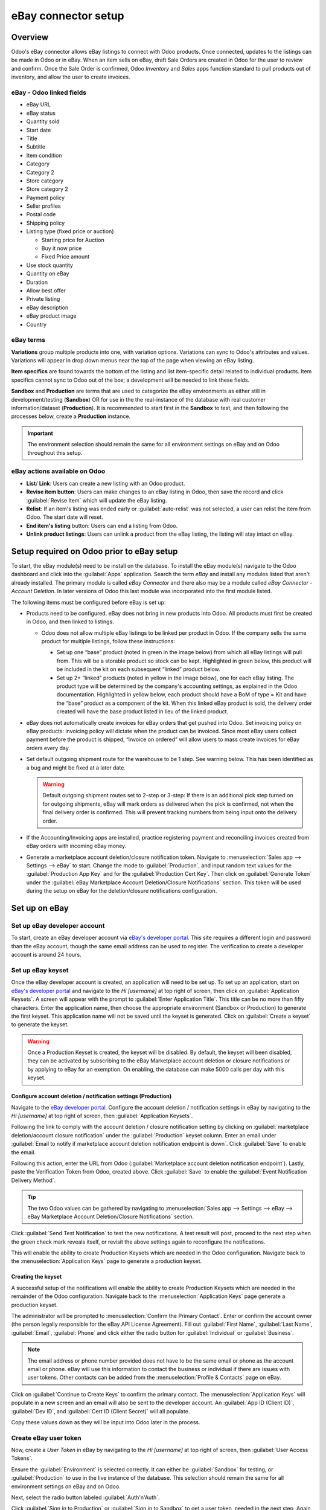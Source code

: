====================
eBay connector setup
====================

Overview
========

Odoo's eBay connector allows eBay listings to connect with Odoo products. Once connected, updates to
the listings can be made in Odoo or in eBay. When an item sells on eBay, draft Sale Orders are
created in Odoo for the user to review and confirm. Once the Sale Order is confirmed, Odoo
*Inventory* and *Sales* apps function standard to pull products out of inventory, and allow the user
to create invoices.

eBay - Odoo linked fields
-------------------------

- eBay URL
- eBay status
- Quantity sold
- Start date
- Title
- Subtitle
- Item condition
- Category
- Category 2
- Store category
- Store category 2
- Payment policy
- Seller profiles
- Postal code
- Shipping policy
- Listing type (fixed price or auction)

  - Starting price for Auction
  - Buy it now price
  - Fixed Price amount

- Use stock quantity
- Quantity on eBay
- Duration
- Allow best offer
- Private listing
- eBay description
- eBay product image
- Country

eBay terms
----------

**Variations** group multiple products into one, with variation options. Variations can sync to
Odoo's attributes and values. Variations will appear in drop down menus near the top of the page
when viewing an eBay listing.

.. image:: setup/ebay-variation.png
  :align: center
  :alt: An example on eBay of the variations that can be added to a product.

**Item specifics** are found towards the bottom of the listing and list item-specific detail related
to individual products. Item specifics cannot sync to Odoo out of the box; a development will be
needed to link these fields.

.. image:: setup/item-specifics.png
  :align: center
  :alt: Item specifics listed on an eBay product.

**Sandbox** and **Production** are terms that are used to categorize the eBay environments as either
still in development/testing (**Sandbox**) OR for use in the the real-instance of the database with
real customer information/dataset (**Production**). It is recommended to start first in the
**Sandbox** to test, and then following the processes below, create a **Production** instance.

.. seealso::
   eBay's sandbox environment can be accessed by navigating to `eBay's sandbox portal
   <https://sandbox.ebay.com/>`_ at `https://sandbox.ebay.com/`. eBay production can be accessed by
   navigating to `eBay.com portal <https://www.ebay.com/>`_ or `https://www.ebay.com/`.

.. important::
   The environment selection should remain the same for all environment settings on eBay and on
   Odoo throughout this setup.

eBay actions available on Odoo
------------------------------

- **List**/ **Link**: Users can create a new listing with an Odoo product.
- **Revise item button**: Users can make changes to an eBay listing in Odoo, then save the record
  and click :guilabel:`Revise Item` which will update the eBay listing.
- **Relist**: If an item's listing was ended early or :guilabel:`auto-relist` was not selected, a
  user can relist the item from Odoo. The start date will reset.
- **End item's listing** button: Users can end a listing from Odoo.
- **Unlink product listings**: Users can unlink a product from the eBay listing, the listing will
  stay intact on eBay.

Setup required on Odoo prior to eBay setup
==========================================

To start, the eBay module(s) need to be install on the database. To install the eBay module(s)
navigate to the Odoo dashboard and click into the :guilabel:`Apps` application. Search the term
`eBay` and install any modules listed that aren't already installed. The primary module is called
`eBay Connector` and there also may be a module called `eBay Connector - Account Deletion`. In later
versions of Odoo this last module was incorporated into the first module listed.

The following items must be configured before eBay is set up:

- Products need to be configured. eBay does not bring in new products into Odoo. All products must
  first be created in Odoo, and then linked to listings.

  - Odoo does not allow multiple eBay listings to be linked per product in Odoo. If the company
    sells the same product for multiple listings, follow these instructions:

    - Set up one “base” product (noted in green in the image below) from which all eBay listings
      will pull from. This will be a storable product so stock can be kept. Highlighted in green
      below, this product will be included in the kit on each subsequent “linked” product below.

    - Set up 2+ “linked” products (noted in yellow in the image below), one for each eBay listing.
      The product type will be determined by the company's accounting settings, as explained in the
      Odoo documentation. Highlighted in yellow below, each product should have a BoM of type = Kit
      and have the “base” product as a component of the kit. When this linked eBay product is sold,
      the delivery order created will have the base product listed in lieu of the linked product.

    .. image:: setup/products-odoo.png
      :align: center
      :alt: Setting up bill of materials with base product and linked products.

- eBay does not automatically create invoices for eBay orders that get pushed into Odoo. Set
  invoicing policy on eBay products: invoicing policy will dictate when the product can be invoiced.
  Since most eBay users collect payment before the product is shipped, “invoice on ordered” will
  allow users to mass create invoices for eBay orders every day.
- Set default outgoing shipment route for the warehouse to be 1 step. See warning below. This has
  been identified as a bug and might be fixed at a later date.

  .. warning::
     Default outgoing shipment routes set to 2-step or 3-step: If there is an additional pick step
     turned on for outgoing shipments, eBay will mark orders as delivered when the pick is
     confirmed, not when the final delivery order is confirmed. This will prevent tracking numbers
     from being input onto the delivery order.
- If the Accounting/Invoicing apps are installed, practice registering payment and reconciling
  invoices created from eBay orders with incoming eBay money.

- Generate a marketplace account deletion/closure notification token. Navigate to
  :menuselection:`Sales app --> Settings --> eBay` to start. Change the mode to
  :guilabel:`Production`, and input random text values for the :guilabel:`Production App Key` and
  for the :guilabel:`Production Cert Key`. Then click on :guilabel:`Generate Token` under the
  :guilabel:`eBay Marketplace Account Deletion/Closure Notifications` section. This token will be
  used during the setup on eBay for the deletion/closure notifications configuration.

.. image:: setup/generate-token.png
   :align: center
   :alt: Generate a verification token in Odoo.

Set up on eBay
==============

Set up eBay developer account
-----------------------------

To start, create an eBay developer account via `eBay's developer portal
<https://go.developer.ebay.com/>`_. This site requires a different login and password than the eBay
account, though the same email address can be used to register. The verification to create a
developer account is around 24 hours.

Set up eBay keyset
------------------

Once the eBay developer account is created, an application will need to be set up. To set up an
application, start on `eBay's developer portal <https://go.developer.ebay.com/>`_ and navigate to
the `Hi [username]` at top right of screen, then click on :guilabel:`Application Keysets`. A screen
will appear with the prompt to :guilabel:`Enter Application Title`. This title can be no more than
fifty characters. Enter the application name, then choose the appropriate environment (Sandbox or
Production) to generate the first keyset. This application name will not be saved until the keyset
is generated. Click on :guilabel:`Create a keyset` to generate the keyset.

.. warning::
   Once a Production Keyset is created, the keyset will be disabled. By default, the keyset will
   been disabled, they can be activated by subscribing to the eBay Marketplace account deletion or
   closure notifications or by applying to eBay for an exemption. On enabling, the database can make
   5000 calls per day with this keyset.

.. image:: setup/disabled-keyset.png
   :align: center
   :alt: Disabled keyset present after creating a keyset.

Configure account deletion / notification settings (Production)
~~~~~~~~~~~~~~~~~~~~~~~~~~~~~~~~~~~~~~~~~~~~~~~~~~~~~~~~~~~~~~~

Navigate to the `eBay developer portal <https://go.developer.ebay.com/>`_. Configure the account
deletion / notification settings in eBay by navigating to the `Hi [username]` at top right of
screen, then :guilabel:`Application Keysets`.

Following the link to comply with the account deletion / closure notification setting by clicking on
:guilabel:`marketplace deletion/account closure notification` under the :guilabel:`Production`
keyset column. Enter an email under :guilabel:`Email to notify if marketplace account deletion
notification endpoint is down`. Click :guilabel:`Save` to enable the email.

Following this action, enter the URL from Odoo (:guilabel:`Marketplace account deletion
notification endpoint`). Lastly, paste the Verification Token from Odoo, created above. Click
:guilabel:`Save` to enable the :guilabel:`Event Notification Delivery Method`.

.. tip::
   The two Odoo values can be gathered by navigating to :menuselection:`Sales app --> Settings -->
   eBay --> eBay Marketplace Account Deletion/Closure Notifications` section.

.. image:: setup/account-closure.png
   :align: center
   :alt: Configuring account deletion / notification settings in eBay.

Click :guilabel:`Send Test Notification` to test the new notifications. A test result will post,
proceed to the next step when the green check mark reveals itself, or revisit the above settings
again to reconfigure the notifications.

This will enable the ability to create Production Keysets which are needed in the Odoo
configuration. Navigate back to the :menuselection:`Application Keys` page to generate a production
keyset.

Creating the keyset
~~~~~~~~~~~~~~~~~~~

A successful setup of the notifications will enable the ability to create Production Keysets which
are needed in the remainder of the Odoo configuration. Navigate back to the
:menuselection:`Application Keys` page generate a production keyset.

The administrator will be prompted to :menuselection:`Confirm the Primary Contact`. Enter or confirm
the account owner (the person legally responsible for the eBay API License Agreement). Fill out
:guilabel:`First Name`, :guilabel:`Last Name`, :guilabel:`Email`, :guilabel:`Phone` and click either
the radio button for :guilabel:`Individual` or :guilabel:`Business`.

.. note::
   The email address or phone number provided does not have to be the same email or phone as the
   account email or phone. eBay will use this information to contact the business or individual if
   there are issues with user tokens. Other contacts can be added from the :menuselection:`Profile &
   Contacts` page on eBay.

Click on :guilabel:`Continue to Create Keys` to confirm the primary contact. The
:menuselection:`Application Keys` will populate in a new screen and an email will also be sent to
the developer account. An :guilabel:`App ID (Client ID)`, :guilabel:`Dev ID`, and :guilabel:`Cert ID
(Client Secret)` will all populate.

.. image:: setup/application-keys.png
   :align: center
   :alt: Application keys are populated after creating the app in eBay.

Copy these values down as they will be input into Odoo later in the process.

Create eBay user token
----------------------

Now, create a *User Token* in eBay by navigating to the `Hi [username]` at top right of screen,
then :guilabel:`User Access Tokens`.

.. image:: setup/user-tokens.png
   :align: center
   :alt: Generate user tokens on the eBay developer console.

Ensure the :guilabel:`Environment` is selected correctly. It can either be :guilabel:`Sandbox` for
testing, or :guilabel:`Production` to use in the live instance of the database. This selection
should remain the same for all environment settings on eBay and on Odoo.

Next, select the radio button labeled :guilabel:`Auth'n'Auth`.

Click :guilabel:`Sign in to Production` or :guilabel:`Sign in to Sandbox` to get a user token,
needed in the next step. Again, this button will vary based on the selection made above for either
:guilabel:`Sandbox` or :guilabel:`Production`.

A pop-up window will appear asking to :guilabel:`Confirm your Legal Address`. Enter the necessary
fields and scroll to the bottom of the page. The required fields are :guilabel:`First Name`,
:guilabel:`Last Name`, :guilabel:`Primary Email`, :guilabel:`Legal Address`, and select either
:guilabel:`Individual` or :guilabel:`Business` for the :guilabel:`Account Type`. To complete the
confirmation, click :guilabel:`Sign into eBay to get a Token`.

.. note::
   eBay will contact this individual or business should there be any issues with the application
   keys. Other contacts can be added on the :menuselection:`Profile & Contacts` eBay page.

The administrator will be redirected to either a *sandbox* or *production* sign-in page for eBay.
This login is different than the eBay developer's console, it is the eBay account where the items
will be sold on. This email and/or login can differ from the eBay developer account.

Enter the :guilabel:`Email` or :guilabel:`Username` for the eBay account and sign into the eBay
account.

.. important::
   Should a test user be needed for the sandbox simulation a test user needs to be created.
   Visit `eBay's Register for Sandbox form <https://developer.ebay.com/sandbox/register>`_. Detailed
   instructions can be found on eBay's help pages: `Create a test Sandbox user
   <https://developer.ebay.com/api-docs/static/gs_create-a-test-sandbox-user.html>`_.

Grant application access
------------------------

After successfully signing into the production or sandbox environment eBay will present the
administrator with an *agreement* to grant access to the user's eBay data.
By clicking :guilabel:`Agree` the administrator is allowing eBay to link the eBay account with the
:abbr:`API (Application Programming Interface)`. This agreement can be changed at any time by
visiting eBay's account preferences.

.. warning::
   eBay has a timed sequence between signing in and agreeing to the terms for the API linkage to the
   account. Once complete a :guilabel:`User Token` will populate on the :menuselection:`User Tokens`
   page.

A :guilabel:`User Token` will populate on the screen. Make sure to copy this token down as it will
be used in the next steps along with the :guilabel:`Application Keyset`.

.. image:: setup/user-token.png
   :align: center
   :alt: Generated user token and API explorer link on the eBay developer console.

.. important::
   Signing in to the eBay account is necessary to create to the token. The eBay developer can also
   revoke the token by clicking on the :guilabel:`Revoke a Token` link.

API explorer
------------

Now that the :guilabel:`Application Keyset` and :guilabel:`User Token` have been created a test can
be executed via the `API Explorer
<https://developer.ebay.com/DevZone/build-test/test-tool/default.aspx>`_ to ensure that the API is
configured correctly. This test will execute a simple search using the :abbr:`API (Application
Programming Interface)`.

To begin the :abbr:`API (Application Programming Interface)` test, click on :guilabel:`Get OAuth
Application Token`. This will populate the key into the :guilabel:`Token` field.

A basic search function is set to execute. Click on :guilabel:`Execute` to complete the test. A
successful test will respond with a :guilabel:`Call Response` of `200 OK` with a corresponding
:guilabel:`Time`.

Entering credentials into Odoo
==============================

The previously copied :guilabel:`User Token` and the :guilabel:`Application Keyset` is now ready to
be entered into the Odoo database.

Navigate back to Odoo in eBay settings (:menuselection:`Sales app --> Configuration --> Settings -->
eBay`) and paste the following credentials from eBay into the corresponding fields in Odoo.

.. list-table::
   :header-rows: 1
   :stub-columns: 1

   * - Platform
     - Dev Key/ID
     - Token
     - App Key/ID
     - Cert Key/ID
   * - eBay
     - Dev ID
     - User Token
     - App ID (Client ID)
     - Cert ID (Client Secret)
   * - Odoo
     - Developer Key
     - Production/Sandbox Token
     - Production/Sandbox App Key
     - Production/Sandbox Cert Key

.. important::
   The :guilabel:`Application Keyset` can be accessed by going to `eBay's developer portal
   <https://go.developer.ebay.com/>`_ and navigate to the `Hi [username]` at top right of screen,
   then click on :guilabel:`Application Keysets`. Get to the *User Token* in eBay by navigating to
   the `Hi [username]` at top right of screen, then :guilabel:`User Access Tokens` and click on
   :guilabel:`Sign in to Sandbox`. The :guilabel:`User Token` can also be accessed by
   clicking on :guilabel:`User Tokens` from the :menuselection:`Application Keys` page.

Test the setup is correct by saving the credentials in Odoo. Once the initial setup is complete a
new menu tab in products will appear called `eBay` with the option to :guilabel:`Sell on eBay`.
See the :doc:`manage` documentation on how to list products.

.. tip::
   Sync Product Categories by clicking on :guilabel:`Product Categories`. Once the categories are
   synced a new menu item should appear called `eBay Category` with eBay categories brought over
   into the database. These are available when listing an eBay item through Odoo.

   .. important::
      If Product Categories beyond 4 paths are required, users will need to manually add those
      paths. This has historically been done by getting a list of all product categories beyond 4
      paths, manually importing them into the Product Category model in Odoo, then linking them
      individually to the product.
